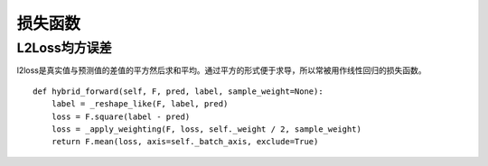 损失函数
========

L2Loss均方误差
>>>>>>>>>>>>>>

l2loss是真实值与预测值的差值的平方然后求和平均。通过平方的形式便于求导，所以常被用作线性回归的损失函数。

::

    def hybrid_forward(self, F, pred, label, sample_weight=None):
        label = _reshape_like(F, label, pred)
        loss = F.square(label - pred)
        loss = _apply_weighting(F, loss, self._weight / 2, sample_weight)
        return F.mean(loss, axis=self._batch_axis, exclude=True)




